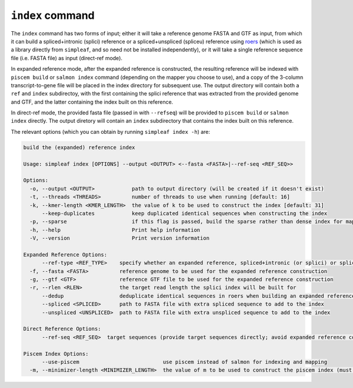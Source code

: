 ``index`` command
=================

The ``index`` command has two forms of input; either it will take a reference genome FASTA and GTF as input, from which it can build a spliced+intronic (splici) reference or a spliced+unspliced (spliceu) reference using `roers <https://github.com/COMBINE-lab/roers>`_  (which is used as a library directly from ``simpleaf``, and so need not be installed independently), or it will take a single reference sequence file (i.e. FASTA file) as input (direct-ref mode).  

In expanded reference mode, after the expanded reference is constructed, the resulting reference will be indexed with ``piscem build`` or ``salmon index`` command (depending on the mapper you choose to use), and a copy of the 3-column transcript-to-gene file will be placed in the index directory for subsequent use. The output directory will contain both a ``ref`` and ``index`` subdirectoy, with the first containing the splici reference that was extracted from the provided genome and GTF, and the latter containing the index built on this reference. 

In direct-ref mode, the provided fasta file (passed in with ``--refseq``) will be provided to ``piscem build`` or ``salmon index`` directly.  The output diretory will contain an ``index`` subdirectory that contains the index built on this reference.

The relevant options (which you can obtain by running ``simpleaf index -h``) are:

.. code-block:: console
  
    build the (expanded) reference index
  
    Usage: simpleaf index [OPTIONS] --output <OUTPUT> <--fasta <FASTA>|--ref-seq <REF_SEQ>>
    
    Options:
      -o, --output <OUTPUT>            path to output directory (will be created if it doesn't exist)
      -t, --threads <THREADS>          number of threads to use when running [default: 16]
      -k, --kmer-length <KMER_LENGTH>  the value of k to be used to construct the index [default: 31]
          --keep-duplicates            keep duplicated identical sequences when constructing the index
      -p, --sparse                     if this flag is passed, build the sparse rather than dense index for mapping
      -h, --help                       Print help information
      -V, --version                    Print version information
    
    Expanded Reference Options:
          --ref-type <REF_TYPE>    specify whether an expanded reference, spliced+intronic (or splici) or spliced+unspliced (or spliceu), should be built [default: spliced+intronic]
      -f, --fasta <FASTA>          reference genome to be used for the expanded reference construction
      -g, --gtf <GTF>              reference GTF file to be used for the expanded reference construction
      -r, --rlen <RLEN>            the target read length the splici index will be built for
          --dedup                  deduplicate identical sequences in roers when building an expanded reference  reference
          --spliced <SPLICED>      path to FASTA file with extra spliced sequence to add to the index
          --unspliced <UNSPLICED>  path to FASTA file with extra unspliced sequence to add to the index
    
    Direct Reference Options:
          --ref-seq <REF_SEQ>  target sequences (provide target sequences directly; avoid expanded reference construction)
    
    Piscem Index Options:
          --use-piscem                           use piscem instead of salmon for indexing and mapping
      -m, --minimizer-length <MINIMIZER_LENGTH>  the value of m to be used to construct the piscem index (must be < k) [default: 19]
